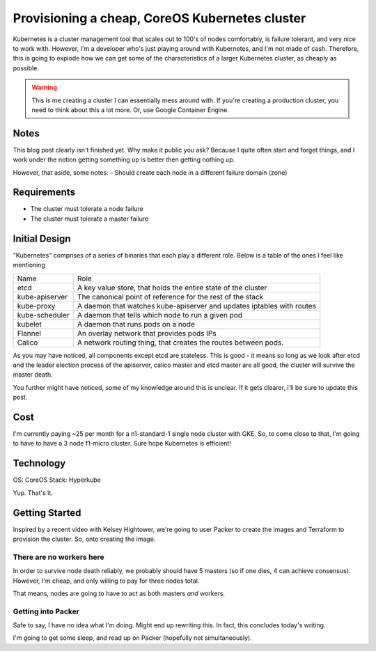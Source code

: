 ===============================================
Provisioning a cheap, CoreOS Kubernetes cluster
===============================================

Kubernetes is a cluster management tool that scales out to 100's of nodes comfortably, is failure tolerant, and very
nice to work with. However, I'm a developer who's just playing around with Kubernetes, and I'm not made of cash. 
Therefore, this is going to explode how we can get some of the characteristics of a larger Kubernetes cluster, 
as cheaply as possible. 

.. Warning::

  This is me creating a cluster I can essentially mess around with. If you're creating a production cluster, you 
  need to think about this a lot more. Or, use Google Container Engine.

Notes
-----

This blog post clearly isn't finished yet. Why make it public you ask? Because I quite often start and forget things, 
and I work under the notion getting something up is better then getting nothing up. 

However, that aside, some notes:
- Should create each node in a different failure domain (zone)

Requirements
------------

- The cluster must tolerate a node failure
- The cluster must tolerate a master failure

Initial Design
--------------

"Kubernetes" comprises of a series of binaries that each play a different role. Below is a table of the ones I feel like
mentioning

=================== ==================================================================
Name                Role
------------------- ------------------------------------------------------------------
etcd                A key value store, that holds the entire state of the cluster
kube-apiserver      The canonical point of reference for the rest of the stack
kube-proxy          A daemon that watches kube-apiserver and updates iptables with routes
kube-scheduler      A daemon that tells which node to run a given pod
kubelet             A daemon that runs pods on a node
Flannel             An overlay network that provides pods IPs
Calico              A network routing thing, that creates the routes between pods.
=================== ==================================================================

As you may have noticed, all components except etcd are stateless. This is good - it means so long as we look after etcd 
and the leader election process of the apiserver, calico master and etcd master are all good, the cluster will survive the 
master death.

You further might have noticed, some of my knowledge around this is unclear. If it gets clearer, I'll be sure to update 
this post.

Cost
----

I'm currently paying ~25 per month for a n1-standard-1 single node cluster with GKE. So, to come close to that, I'm going
to have to have a 3 node f1-micro cluster. Sure hope Kubernetes is efficient!

Technology
----------

OS: CoreOS
Stack: Hyperkube

Yup. That's it. 

Getting Started
---------------

Inspired by a recent video with Kelsey Hightower, we're going to user Packer to create the images and Terraform to provision
the cluster. So, onto creating the image.

There are no workers here
"""""""""""""""""""""""""

In order to survive node death reliably, we probably should have 5 masters (so if one dies, 4 can achieve consensus). However, 
I'm cheap, and only willing to pay for three nodes total. 

That means, nodes are going to have to act as both masters *and* workers.

Getting into Packer
"""""""""""""""""""

Safe to say, I have no idea what I'm doing. Might end up rewriting this. In fact, this concludes today's writing. 

I'm going to get some sleep, and read up on Packer (hopefully not simultaneously).

